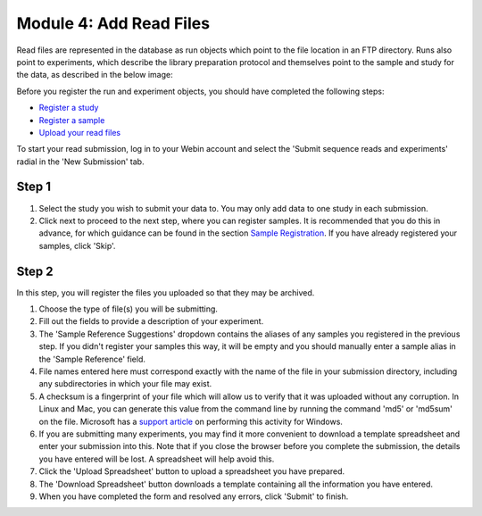 Module 4: Add Read Files
************************

Read files are represented in the database as run objects which point to the file location in an FTP directory.
Runs also point to experiments, which describe the library preparation protocol and themselves point to the sample and study for the data, as described in the below image:

.. image:: images/mod_01_p02.png
   :scale: 45
   :align: center

Before you register the run and experiment objects, you should have completed the following steps:

- `Register a study <mod_02.html>`_
- `Register a sample <mod_03.html>`_
- `Upload your read files <upload_01.html>`_

To start your read submission, log in to your Webin account and select the 'Submit sequence reads and experiments' radial in the 'New Submission' tab.

Step 1
======

.. image:: images/mod_04_p01.png

1. Select the study you wish to submit your data to.
   You may only add data to one study in each submission.
2. Click next to proceed to the next step, where you can register samples.
   It is recommended that you do this in advance, for which guidance can be found in the section `Sample Registration <mod_03.html>`_.
   If you have already registered your samples, click 'Skip'.

Step 2
======

.. image:: images/mod_04_p02.png

In this step, you will register the files you uploaded so that they may be archived.

1. Choose the type of file(s) you will be submitting.
2. Fill out the fields to provide a description of your experiment.
3. The 'Sample Reference Suggestions' dropdown contains the aliases of any samples you registered in the previous step.
   If you didn't register your samples this way, it will be empty and you should manually enter a sample alias in the 'Sample Reference' field.
4. File names entered here must correspond exactly with the name of the file in your submission directory, including any subdirectories in which your file may exist.
5. A checksum is a fingerprint of your file which will allow us to verify that it was uploaded without any corruption.
   In Linux and Mac, you can generate this value from the command line by running the command 'md5' or 'md5sum' on the file.
   Microsoft has a `support article <https://support.microsoft.com/en-gb/help/889768/how-to-compute-the-md5-or-sha-1-cryptographic-hash-values-for-a-file>`_ on performing this activity for Windows.
6. If you are submitting many experiments, you may find it more convenient to download a template spreadsheet and enter your submission into this.
   Note that if you close the browser before you complete the submission, the details you have entered will be lost. A spreadsheet will help avoid this.
7. Click the 'Upload Spreadsheet' button to upload a spreadsheet you have prepared.
8. The 'Download Spreadsheet' button downloads a template containing all the information you have entered.
9. When you have completed the form and resolved any errors, click 'Submit' to finish.
